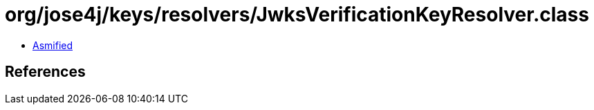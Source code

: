 = org/jose4j/keys/resolvers/JwksVerificationKeyResolver.class

 - link:JwksVerificationKeyResolver-asmified.java[Asmified]

== References

